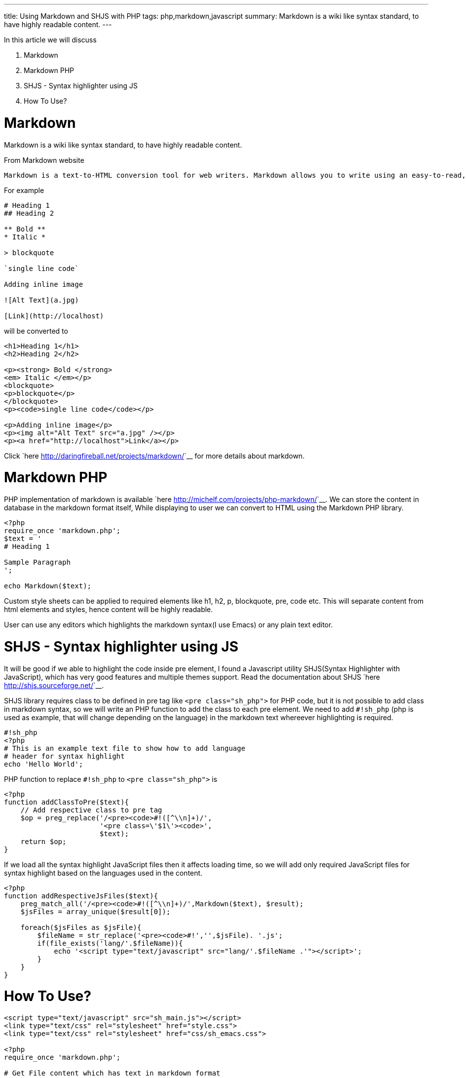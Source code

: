 ---
title: Using Markdown and SHJS with PHP
tags: php,markdown,javascript
summary: Markdown is a wiki like syntax standard, to have highly readable content.
---

In this article we will discuss 

1. Markdown
2. Markdown PHP
3. SHJS - Syntax highlighter using JS
4. How To Use?

  
Markdown
========

Markdown is a wiki like syntax standard, to have highly readable content. 

From Markdown website 


    Markdown is a text-to-HTML conversion tool for web writers. Markdown allows you to write using an easy-to-read, easy-to-write plain text format, then convert it to structurally valid XHTML (or HTML).

For example 
    
[source,text]
----
# Heading 1
## Heading 2
 
** Bold **
* Italic *
 
> blockquote
 
`single line code`
 
Adding inline image
 
![Alt Text](a.jpg)
 
[Link](http://localhost)
----   

will be converted to 

[source,html]
----
<h1>Heading 1</h1>
<h2>Heading 2</h2>

<p><strong> Bold </strong>
<em> Italic </em></p>
<blockquote>
<p>blockquote</p>
</blockquote>
<p><code>single line code</code></p>

<p>Adding inline image</p>
<p><img alt="Alt Text" src="a.jpg" /></p>
<p><a href="http://localhost">Link</a></p>
----
    
Click `here <http://daringfireball.net/projects/markdown/>`__ for more details about markdown. 
    
Markdown PHP
============
    
PHP implementation of markdown is available `here <http://michelf.com/projects/php-markdown/>`__. We can store the content in database in the markdown format itself, While displaying to user we can convert to HTML using the Markdown PHP library. 

[source,php]
----
<?php
require_once 'markdown.php';
$text = '
# Heading 1

Sample Paragraph
';

echo Markdown($text);
----

Custom style sheets can be applied to required elements like h1, h2, p, blockquote, pre, code etc. This will separate content from html elements and styles, hence content will be highly readable.  

User can use any editors which highlights the markdown syntax(I use Emacs) or any plain text editor.  

SHJS - Syntax highlighter using JS
==================================

It will be good if we able to highlight the code inside pre element, I found a Javascript utility SHJS(Syntax Highlighter with JavaScript), which has very good features and multiple themes support. Read the documentation about SHJS `here <http://shjs.sourceforge.net/>`__. 

SHJS library requires class to be defined in pre tag like `<pre class="sh_php">` for PHP code, but it is not possible to add class in markdown syntax, so we will write an PHP function to add the class to each pre element. We need to add `#!sh_php` (php is used as example, that will change depending on the language) in the markdown text whereever highlighting is required. 

[source,php]
----
#!sh_php
<?php
# This is an example text file to show how to add language 
# header for syntax highlight
echo 'Hello World';
----

PHP function to replace `#!sh_php` to `<pre class="sh_php">` is     

[source,php]
----
<?php
function addClassToPre($text){
    // Add respective class to pre tag
    $op = preg_replace('/<pre><code>#!([^\\n]+)/',
                       '<pre class=\'$1\'><code>',
                       $text);    
    return $op;
}
----

If we load all the syntax highlight JavaScript files then it affects loading time, so we will add only required JavaScript files for syntax highlight based on the languages used in the content. 

[source,php]
----
<?php
function addRespectiveJsFiles($text){
    preg_match_all('/<pre><code>#!([^\\n]+)/',Markdown($text), $result);
    $jsFiles = array_unique($result[0]);

    foreach($jsFiles as $jsFile){
        $fileName = str_replace('<pre><code>#!','',$jsFile). '.js';
        if(file_exists('lang/'.$fileName)){
            echo '<script type="text/javascript" src="lang/'.$fileName .'"></script>';
        }
    }
}
----

How To Use? 
===========

[source,php]
----
<script type="text/javascript" src="sh_main.js"></script>
<link type="text/css" rel="stylesheet" href="style.css"> 
<link type="text/css" rel="stylesheet" href="css/sh_emacs.css">

<?php
require_once 'markdown.php';

# Get File content which has text in markdown format
$rawContent = file_get_contents("sample.txt");

# Add the respective language files
addRespectiveJsFiles($rawContent);

echo codeHighlight(markdown($rawContent));
?>
<script>
window.onload = function(){
sh_highlightDocument();
};
</script>
----

Btw, I use SHJS emacs theme for syntax highlight in my website :)
